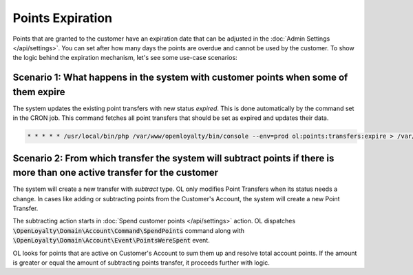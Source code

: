 Points Expiration
=================

Points that are granted to the customer have an expiration date that can be adjusted in the :doc:`Admin Settings </api/settings>`. You can set after how many days the points are overdue and cannot be used by the customer.
To show the logic behind the expiration mechanism, let's see some use-case scenarios:

Scenario 1: What happens in the system with customer points when some of them expire
------------------------------------------------------------------------------------
The system updates the existing point transfers with new status *expired*. This is done automatically by the command set in the CRON job. This command fetches all point transfers that should be set as expired and updates their data.

.. code-block:: bash

    * * * * * /usr/local/bin/php /var/www/openloyalty/bin/console --env=prod ol:points:transfers:expire > /var/log/cron_ol_points_expire.log 2>&1


Scenario 2: From which transfer the system will subtract points if there is more than one active transfer for the customer
--------------------------------------------------------------------------------------------------------------------------
The system will create a new transfer with *subtract* type. OL only modifies Point Transfers when its status needs a change. In cases like adding or subtracting points from the Customer's Account, the system will create a new Point Transfer.

The subtracting action starts in :doc:`Spend customer points </api/settings>` action.
OL dispatches :code:`\OpenLoyalty\Domain\Account\Command\SpendPoints` command along with :code:`\OpenLoyalty\Domain\Account\Event\PointsWereSpent` event.

OL looks for points that are active on Customer's Account to sum them up and resolve total account points. If the amount is greater or equal the amount of subtracting points transfer, it proceeds further with logic.
